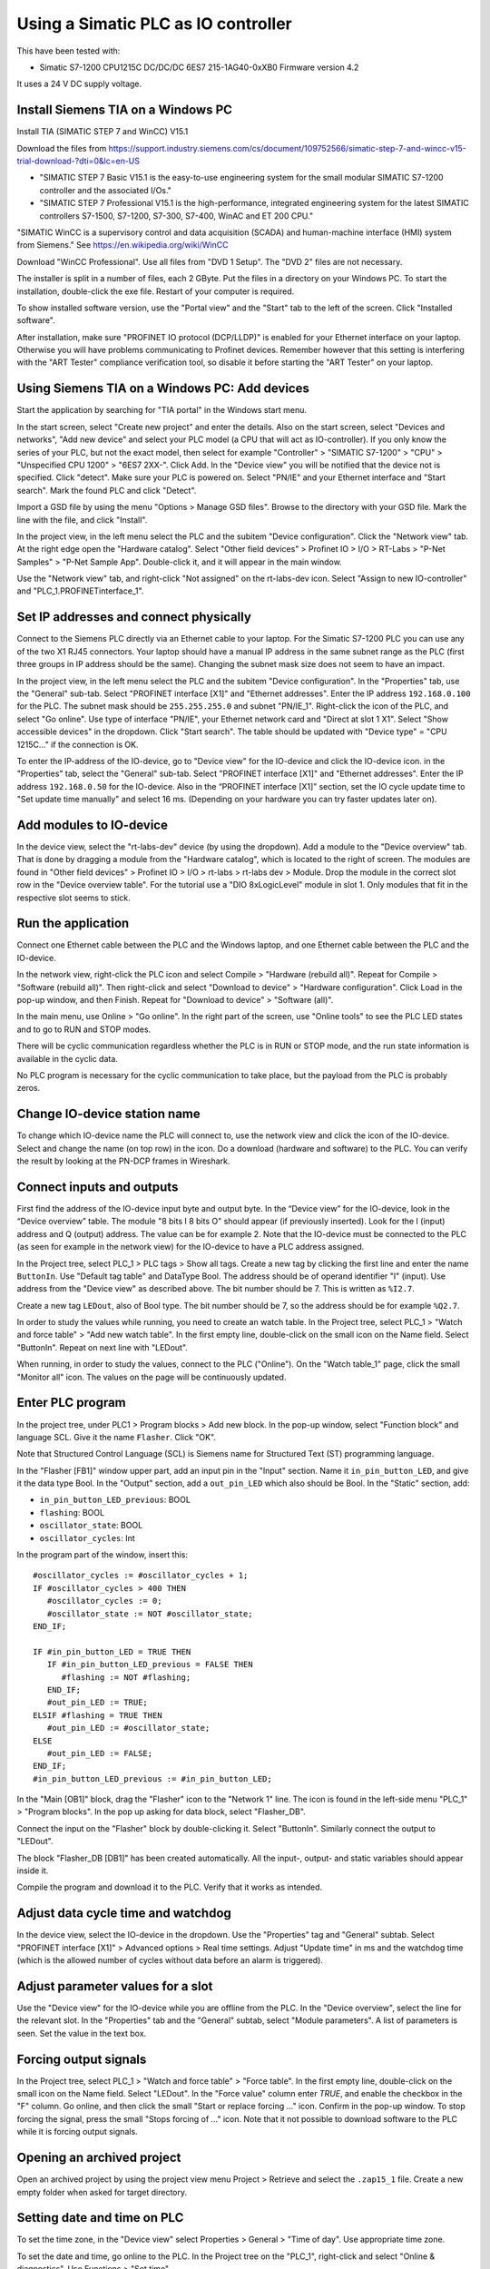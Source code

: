 Using a Simatic PLC as IO controller
====================================
This have been tested with:

* Simatic S7-1200 CPU1215C DC/DC/DC 6ES7 215-1AG40-0xXB0 Firmware version 4.2

It uses a 24 V DC supply voltage.


Install Siemens TIA on a Windows PC
-----------------------------------
Install TIA (SIMATIC STEP 7 and WinCC) V15.1

Download the files from
`https://support.industry.siemens.com/cs/document/109752566/simatic-step-7-and-wincc-v15-trial-download-?dti=0&lc=en-US <https://support.industry.siemens.com/cs/document/109752566/simatic-step-7-and-wincc-v15-trial-download-?dti=0&lc=en-US>`_

* "SIMATIC STEP 7 Basic V15.1 is the easy-to-use engineering system for the
  small modular SIMATIC S7-1200 controller and the associated I/Os."
* "SIMATIC STEP 7 Professional V15.1 is the high-performance, integrated
  engineering system for the latest SIMATIC controllers S7-1500, S7-1200,
  S7-300, S7-400, WinAC and ET 200 CPU."

"SIMATIC WinCC is a supervisory control and data acquisition (SCADA) and
human-machine interface (HMI) system from Siemens."
See https://en.wikipedia.org/wiki/WinCC

Download "WinCC Professional". Use all files from "DVD 1 Setup". The "DVD 2"
files are not necessary.

The installer is split in a number of files, each 2 GByte.
Put the files in a directory on your Windows PC.
To start the installation, double-click the exe file. Restart of your computer
is required.

To show installed software version, use the "Portal view" and the "Start" tab
to the left of the screen. Click "Installed software".

After installation, make sure "PROFINET IO protocol (DCP/LLDP)" is enabled
for your Ethernet interface on your laptop. Otherwise you will have problems
communicating to Profinet devices. Remember however that this setting is
interfering with the "ART Tester" compliance verification tool, so disable
it before starting the "ART Tester" on your laptop.


Using Siemens TIA on a Windows PC: Add devices
----------------------------------------------
Start the application by searching for "TIA portal" in the Windows start menu.

In the start screen, select "Create new project" and enter the details.
Also on the start screen, select "Devices and networks", "Add new device" and
select your PLC model (a CPU that will act as IO-controller).
If you only know the series of your PLC, but not the exact model, then select
for example "Controller" > "SIMATIC S7-1200" > "CPU" > "Unspecified CPU 1200" >
"6ES7 2XX-". Click Add. In the "Device view" you will be notified that the
device not is specified. Click "detect". Make sure your PLC is powered on.
Select "PN/IE" and your Ethernet interface and "Start search". Mark the found
PLC and click "Detect".

Import a GSD file by using the menu "Options > Manage GSD files". Browse to
the directory with your GSD file. Mark the line with the file, and click
"Install".

In the project view, in the left menu select the PLC and the subitem "Device
configuration". Click the "Network view" tab. At the right edge open the
"Hardware catalog". Select "Other field devices" > Profinet IO > I/O >
RT-Labs > "P-Net Samples" > "P-Net Sample App".
Double-click it, and it will appear in the main window.

Use the "Network view" tab, and right-click "Not assigned" on the rt-labs-dev
icon. Select "Assign to new IO-controller" and "PLC_1.PROFINETinterface_1".


Set IP addresses and connect physically
---------------------------------------
Connect to the Siemens PLC directly via an Ethernet cable to your laptop. For
the Simatic S7-1200 PLC you can use any of the two X1 RJ45 connectors. Your
laptop should have a manual IP address in the same subnet range as the PLC
(first three groups in IP address should be the same). Changing the subnet
mask size does not seem to have an impact.

In the project view, in the left menu select the PLC and the subitem "Device
configuration". In the "Properties" tab, use the "General" sub-tab. Select
"PROFINET interface [X1]" and "Ethernet addresses". Enter the IP address
``192.168.0.100`` for the PLC. The subnet mask should be ``255.255.255.0``
and subnet "PN/IE_1".
Right-click the icon of the PLC, and select "Go online". Use type of
interface "PN/IE", your Ethernet network card and "Direct at slot 1 X1".
Select "Show accessible devices" in the dropdown.  Click "Start search".
The table should be updated with "Device type" = "CPU 1215C..."
if the connection is OK.

To enter the IP-address of the IO-device, go to "Device view" for the IO-device
and click the IO-device icon. in the "Properties" tab, select the "General"
sub-tab. Select
"PROFINET interface [X1]" and "Ethernet addresses". Enter the IP address
``192.168.0.50`` for the IO-device.
Also in the “PROFINET interface [X1]” section, set the IO cycle update time
to "Set update time manually" and select 16 ms. (Depending on your hardware
you can try faster updates later on).


Add modules to IO-device
------------------------
In the device view, select the "rt-labs-dev" device (by using the dropdown).
Add a module to the "Device overview" tab. That is done by dragging a module
from the "Hardware catalog", which is located to the right of screen.
The modules are found in "Other field devices" > Profinet IO > I/O > rt-labs >
rt-labs dev > Module. Drop the module in the correct slot row in the "Device
overview table". For the tutorial use a "DIO 8xLogicLevel" module in slot 1.
Only modules that fit in the respective slot seems to stick.


Run the application
-------------------
Connect one Ethernet cable between the PLC and the Windows laptop, and one
Ethernet cable between the PLC and the IO-device.

In the network view, right-click the PLC icon and select Compile > "Hardware
(rebuild all)". Repeat for Compile > "Software (rebuild all)". Then right-click
and select "Download to device" > "Hardware configuration".
Click Load in the pop-up window, and then Finish.
Repeat for "Download to device" > "Software (all)".

In the main menu, use Online > "Go online". In the right part of the screen,
use "Online tools" to see the PLC LED states and to go to RUN and STOP modes.

There will be cyclic communication regardless whether the PLC is in RUN or
STOP mode, and the run state information is available in the cyclic data.

No PLC program is necessary for the cyclic communication to take place, but
the payload from the PLC is probably zeros.


Change IO-device station name
-----------------------------
To change which IO-device name the PLC will connect to, use the network view
and click the icon of the IO-device.
Select and change the
name (on top row) in the icon. Do a download (hardware and software) to the
PLC. You can verify the result by looking at the PN-DCP frames in Wireshark.


Connect inputs and outputs
--------------------------
First find the address of the IO-device input byte and output byte. In the
“Device view” for the IO-device, look in the “Device overview” table.
The module "8 bits I
8 bits O" should appear (if previously inserted). Look for the I (input)
address and Q (output) address. The value can be for example 2.
Note that the IO-device must be connected to the PLC (as seen for example in
the network view) for the IO-device to have a PLC address assigned.

In the Project tree, select PLC_1 > PLC tags > Show all tags.
Create a new tag by clicking the first line and enter the name ``ButtonIn``.
Use "Default tag table" and DataType Bool. The address should be of operand
identifier "I" (input). Use address from the "Device view" as described above.
The bit number should be 7. This is written as ``%I2.7``.

Create a new tag ``LEDout``, also of Bool type. The bit number should be 7, so
the address should be for example ``%Q2.7``.

In order to study the values while running, you need to create an watch table.
In the Project tree, select PLC_1 > "Watch and force table" > "Add new watch
table". In the first empty line, double-click on the small icon on the Name field.
Select "ButtonIn". Repeat on next line with "LEDout".

When running, in order to study the values, connect to the PLC ("Online"). On
the "Watch table_1" page, click the small "Monitor all" icon. The values on the
page will be continuously updated.


Enter PLC program
-----------------
In the project tree, under PLC1 > Program blocks > Add new block. In the pop-up
window, select "Function block" and language SCL. Give it the name ``Flasher``.
Click "OK".

Note that Structured Control Language (SCL) is Siemens name for Structured Text
(ST) programming language.

In the "Flasher [FB1]" window upper part, add an input pin in the "Input"
section. Name it ``in_pin_button_LED``, and give it the data type Bool. In the
"Output" section, add a ``out_pin_LED`` which also should be Bool.
In the "Static" section, add:

* ``in_pin_button_LED_previous``: BOOL
* ``flashing``: BOOL
* ``oscillator_state``: BOOL
* ``oscillator_cycles``: Int

.. highlight:: none

In the program part of the window, insert this::

   #oscillator_cycles := #oscillator_cycles + 1;
   IF #oscillator_cycles > 400 THEN
      #oscillator_cycles := 0;
      #oscillator_state := NOT #oscillator_state;
   END_IF;

   IF #in_pin_button_LED = TRUE THEN
      IF #in_pin_button_LED_previous = FALSE THEN
         #flashing := NOT #flashing;
      END_IF;
      #out_pin_LED := TRUE;
   ELSIF #flashing = TRUE THEN
      #out_pin_LED := #oscillator_state;
   ELSE
      #out_pin_LED := FALSE;
   END_IF;
   #in_pin_button_LED_previous := #in_pin_button_LED;

In the "Main [OB1]" block, drag the "Flasher" icon to the "Network 1" line.
The icon is found in the left-side menu "PLC_1" > "Program blocks".
In the pop up asking for data block, select "Flasher_DB".

Connect the input on the "Flasher" block by double-clicking it. Select "ButtonIn".
Similarly connect the output to "LEDout".

.. image:: illustrations/FlasherFunctionBlock.png

The block "Flasher_DB [DB1]" has been created automatically. All the input-,
output- and static variables should appear inside it.

Compile the program and download it to the PLC. Verify that it works as
intended.


Adjust data cycle time and watchdog
-----------------------------------
In the device view, select the IO-device in the dropdown. Use the "Properties"
tag and "General" subtab. Select "PROFINET interface [X1]" > Advanced options
> Real time settings. Adjust "Update time" in ms and the watchdog time (which
is the allowed number of cycles without data before an alarm is triggered).


Adjust parameter values for a slot
----------------------------------
Use the "Device view" for the IO-device while you are offline from the PLC.
In the "Device overview", select the line for the relevant slot.
In the "Properties" tab and the "General" subtab, select "Module parameters".
A list of parameters is seen. Set the value in the text box.


Forcing output signals
----------------------
In the Project tree, select PLC_1 > "Watch and force table" > "Force table".
In the first empty line, double-click on the small icon on the Name field.
Select "LEDout". In the "Force value" column enter `TRUE`, and enable
the checkbox in the "F" column.
Go online, and then click the small "Start or replace forcing ..." icon.
Confirm in the pop-up window. To stop forcing the signal, press the small
"Stops forcing of ..." icon. Note that it not possible to download software
to the PLC while it is forcing output signals.


Opening an archived project
----------------------------
Open an archived project by using the project view menu Project > Retrieve
and select the ``.zap15_1`` file. Create a new empty folder when asked for
target directory.


Setting date and time on PLC
----------------------------
To set the time zone, in the "Device view" select Properties > General >
"Time of day". Use appropriate time zone.

To set the date and time, go online to the PLC.  In the Project tree on
the "PLC_1", right-click and select "Online & diagnostics". Use Functions >
"Set time".


Alarm when IO-device is terminated
----------------------------------
Approximately 7-8 ms after the last cyclic data frame is received from the
IO-device, the Simatic PLC will send an alarm frame about missing data (if
using default values).

The Wireshark tool will display::

    Status: Error: "RTA error", "PNIO", "RTA_ERR_CLS_PROTOCOL", "AR consumer DHT/WDT expired (RTA_ERR_ABORT)"

Display alarms in the PLC
-------------------------
While online, right-click on the PLC and enable "Receive alarms". Alarms are
then visible in "Device view" > Diagnostics > "Alarm display".


Show connection errors to IO-device
-----------------------------------
If you are connected to the PLC ("online"), then it is possible to see if
there are communication problems to the IO-device. In the project tree > PLC_1
> Distributed I/O > Profinet IO-System > rt-labs-dev. In case of communication
errors, the hover text on the small icon is showing "Not reachable".


Display diagnosis in the PLC
----------------------------
To see diagnosis in standard format for an IO-device, use the "Device view" for
the IO-device while you are "Online" with the PLC.
Press the "Go online" in the menu bar.
In the "Device overview"
there is a table of slots and subslot. A red icon will be shown for the slot
with the diagnosis. Double-click the icon. In the new window select
"Diagnostics" > "Channel diagnostics". The error will be described and it is
possible to see for which channel it is reported.

To see a list of previous communication failures for the PLC, make sure you
are online with the PLC. In the Project tree on the "PLC_1", right-click and
select "Online & diagnostics".
Select Diagnostics -> "Diagnostics buffer" in the left part of the new window.
A list of previous problems is seen. Click on relevant row to see details.

There is also a "Diagnosis status" page that shows a summary of the current
status.


Scan for devices from TIA portal
--------------------------------
In the "Portal view", click "Online & Diagnostics" and then "Accessible devices".
In the pop-up window, select "PN/IE" and the name of the Ethernet interface
of your laptop. Click "Start search".
You can flash a LED on your device by marking the relevant line in the
result table, and mark the "Flash LED" check-box.

To change network settings for a device, mark the relevant line in the table
of found devices, and click "Show". The "Project tree" will open, and under
"Online access" in the left menu, select the relevant Ethernet interface.
If necessary click "Update accessible devices". Select relevant found device,
and use the small triangle to access its "Online & diagnostics" button.
Double-click it. A new window will open, and in its "Functions" sections it is
possible to assign IP address and to assign Profinet device name.

It is also possible to reach the tool to scan for devices via the main top menu
Online > "Accessible devices".


Troubleshooting
---------------
Note that the PLC might complain if there is a non-Profinet switch between the
IO-device and the IO-controller. This is probably due to wrong port names in LLDP messages.


Replace a device or a PLC
-------------------------
To replace an IO-device or an IO-controller, right-click on it in the left
side menu and select "Change device". Follow the wizard.


Using the Echo module
---------------------
The echo module will receive an integer and a float from the PLC, and multiply them with a constant
value before sending them back to the PLC. The multiplier is module parameter, and can be adjusted
at startup. The integer is an unsigned 32 bit integer, and the float is a single precision float
(32 bits).

To test it, unplug any existing modules, and plug one Echo module into slot 1.

Check the resulting addresses for the inputs and outputs of the module (by looking in the
"Device overview"). Typically the addresses are "0..7" for both the input (I) and output (Q) addresses.

Assuming these addresses, add these tags:

============== =========== =======
Name           Data type   Address
============== =========== =======
EchoFloatIn    LReal       %ID0
EchoIntIn      UDInt       %ID4
EchoFloatOut   LReal       %QD0
EchoIntOut     UDInt       %QD4
============== =========== =======

In a program block, define these values:

======== =========== ============
Section  Name        Data type
======== =========== ============
Input    in_float    Real
Input    in_int      UDInt
Output   out_float   Real
Output   out_int     UDInt
Temp     temp_float  Real
Temp     temp_int    UDInt
======== =========== ============

and enter this program::

   #out_float := 1001.2345;
   #out_int := 16;

   #temp_float := #in_float;
   #temp_int := #in_int;

It is not clear why the IO data signals not are shown in the user interface.

Add the program block to the "Main" program block. Connect "in_float" to "EchoFloatIn" etc.

Add "EchoFloatIn" and the three other signals to the watch table.
Add "EchoFloatOut" and "EchoIntOut" to the Force table. See description elsewhere on how to force the values.

Start the PLC, and go online. Study the values sent to and from the IO-device.


Reload an GSDML file
--------------------
When the GSDML file is updated and needs to be reloaded in the Siemens environment:

1. Delete all devices in your project that are based on the GSDML that shall be changed.
2. Check the "Force" table.

   * Stop forcing all values.
   * Delete entries in table.

3. Open "Options/Manage general station description files"

   * In "Installed GSDs" tab, delete GSDML file
   * in "GSDs in the project", "Find unused GSDs" and delete

4. Save project
5. Restart TIA and add your updated GSDML file and recreate your device.
   If you you are still facing problems you can try repeat the described
   sequence and also completely remove all tags.


Factory reset of Simatic ET200SP CPU
------------------------------------
Use the mode switch on the front panel to do a factory reset. See the user
manual for details. This will reset also the IP address.

Connect the PLC to your laptop, and run Wireshark to figure out the IP address.
It is given inside the LLDP frame. Also the detailed model name, firmware
version etc are given in the LLDP frame.


Upgrade firmware on a Siemens PLC
---------------------------------
Select the proper firmware to use for your PLC from the Siemens downloads
page. With the latest firmware you need a recent version of the STEP7 software.
Download the file, which is in ``.zip`` format. Unzip the file.

In TIA Portal, right-click the PLC and select "Online and Diagnostics". In
the "Functions" sections, use "Firmware update". Browse to the downloaded file
(in ``.upd`` format) and start the update.


Using a Simatic ET200SP IO-device for conformance test
------------------------------------------------------
See the page on conformance testing in this documentation for hardware details.

This type of hardware is used when testing multiple-port IO-devices, to verify
that it is possible to communicate with other IO-devices via the ports of the
device-under-test.

You can also use this hardware for communication reference instead of the
p-net sample app. For that use case, configure the Simatic IO-device similarly
as described for the p-net sample application above. Select the proper device
from the hardware catalog in the STEP7 software.

In STEP7, add the digital output module (DQ) in slot 1 and the digital input
module (DI) in slot 2. The server module should be inserted into slot 3.


Step7 naming
------------

* DB - Data block for storage
* FB - Function block, that uses data blocks.
* FC - Function without any storage
* LGF - Library of general functions
* OB - Organisation block. A callback called by the PLC's operating system in different situations.


Data types in Step7
-------------------
A few of the available data types:

* Bool
* Int - 16 bit
* UInt - 16 bit unsigned
* DInt - 32 bit
* UDInt - 32 bit unsigned
* Word - 16 bits
* DWord - 32 bits
* Real - 32 bit floating point number


SCL programming basics
-----------------------
Line comments are written like this::

   // Line comment

Hexadecimal literals start with ``16#``.

Assignment::

   temporary_value := 0;


Running the sample application via a ladder logic PLC program
-------------------------------------------------------------
It is possible to program the PLC in the programming language "Ladder logic"
instead of in SCL.

In order to flash the LED we use an available clock bit. In the "Device view"
for the PLC, use the "Properties" tab and "General" sub-tab. Select "System
and clock memory", and enable the checkbox "Enable the use of clock memory
byte". Enter the value 100 in the "Address of clock memory byte" text box.
This results in the "Clock_1.25Hz" having the address ``%M100.4``.
For this change to take effect in the PLC, you need to compile the hardware
configuration and to download the hardware configuration to the PLC.

First create two internal (memory) tags via the left menu PLC_1 > "PLC tags" >
"Show all tags". Add a new tag "CounterValue" with data type "Int" and address
``%MW200``. Similarly a new tag "Flashing" with data type "Int" and address
``%MW201``.

.. image:: illustrations/PlcProgramLadderLogic.png

With your program by using the left side menu "PLC_1" > "Program blocks" >
"Main [OB1]". In order to make the button toggle the state between off and
flashing, we will use a counter and the modulo operator.
From the right-side menu "Instructions" > "Basic instructions" > "Bit logic
operations" drag the "Normally open contact" icon to the "Network 1" line.
Double-click the question marks on top of the icon, and select "Button In".

Drag a "CTU" counter from Instructions" > "Basic instructions" > "Counter
operations". Accept the data block name in the pop-up window. Double-click the
question marks on the PV input and enter ``0``. Double-click the value connected
to the CV output, and select "CounterValue".

The last item on this network line is a modulo operator. You find it in
"Instructions" > "Basic instructions" > "Math functions" > "MOD".
For "IN1" use "CounterValue", and for "IN2" use ``2``. Connect the output to
"Flashing".

Insert a new network by using the small "Insert network" icon in the top of the
"Main [OB1]" window.  Add a "Normally open contact" which you use with
"Clock_1.25Hz", and then add a "Instructions" > "Basic instructions" >
"Comparator operations" > "CMP>". For the top row of question marks, use
"Flashing" and use ``0`` for the bottom row of question marks. Finally add a
"Instructions" > "Basic instructions" > "Bit logic operations" > "Assignment"
and connect it to "LEDout".

Compile and download the program to your PLC. Button1 on the sample app will
turn on and off the flashing of the LED1.


Reading parameter data from the sample app using ladder logic
-------------------------------------------------------------
Reading parameter data from the IO-device is done with the RDREC command.
It is a asynchronous PLC command, meaning that the command is started in
one PLC execution cycle and the result is available in some later PLC execution
cycle.

Find the ID of the relevant "DIO 8xLogicLevel" by using the left side menu
"PLC_1" > "PLC tags" > "Show all tags" and use the "System constants" tab.
The value for "rt-labs-dev~DIO 8xLogicLevel" can be for example 264.

Create a data block using the left side menu "PLC_1" > "Program blocks" >
"Add new block". Use a data block of type "Global DB" and name it "data".
In the block create these a tag "param_value" of type "UDInt.

In the "Main [OB1]" block, insert a RDREC block, and keep the default name. The
block is found in the right-side menu "Instructions" > "Extended instructions"
> "Distributed I/O".

The value at the REQ input should be ``true`` and MLEN (number of bytes to read)
should be ``4``. The INDEX input should be ``123`` as given in the sample app
GSDML file. For the ID input, use the value you did find out above.
Connect the outputs RECORD to ``"data".param_value``.

To study the result, compile and download the program to the PLC. Go online,
and enable monitoring by clicking the small glasses-icon. The parameter value
will be seen in the ladder logic diagram. The PLC will read out the parameter
value many times per second. The VALID and BUSY outputs are switching on
and off rapidly.

.. image:: illustrations/rdrecLadderlogic.png


Reading parameter data from the sample app using the SCL language
-----------------------------------------------------------------
Create a new function block "RecReader" with language SCL.
In the "Static" section, add these tags:

* valid - Bool
* busy - Bool
* error - Bool
* status - DWord
* len - UInt

In the code part::

   "RDREC_DB_1"(REQ := TRUE,
               ID := 264,
               INDEX := 123,
               MLEN := 4,
               VALID => #valid,
               BUSY => #busy,
               ERROR => #error,
               STATUS => #status,
               LEN => #len,
               RECORD := "data".param_value);

In the "Main [OB1]" window, drag the "RecReader" block to the Network1 line.
Accept the name of the datablock.

The result is the same as above.


Using Siemens SinecPni (Primary Network Initialization)
-------------------------------------------------------
This is a tool for configuration of Profinet network equipment. Use it
to adjust the IP address of your PLC.

Download the program from the Siemens homepage, and unzip the file.
Start the program by double clicking the SinecPni executable.

To be able to change IP address on a Siemens PLC, make sure that the
"mode switch" on the front panel is in the "STOP" position.

Click the “Settings” tab, and enable “PROFINET devices” for “Scan Protocol”, and
click “Save”. On the “Device list” tab, click “Start network scan”.
Select the “S7-1500” line, and click “Configure Device”. Adjust the IP address
to ``192.168.0.100`` and netmask to ``255.255.255.0``.
Click “Load” to store the settings.


Setting up a Simatic HMI
------------------------
This example uses a "HMI KTP400 Basic", which is a 4 inch touch screen.
The sample application LED state will be shown on the screen. A
touch-screen button will start and stop the LED blinking on the IO-device (and
on the screen).

Make sure you have added your PLC to the project first.

Add a new tag to your PLC. In the left menu go to "PLC_1" > "PLC tags" >
"Show all tags". On an empty line add the name "ButtonHmiIn", and give it the
address ``%M1.1`` (which indicates that it is in-memory only).

In the "Portal view" select "Devices and networks" and "Add new device".
Click "HMI" and select the correct model in the tree view. Click "Add".
Follow the device wizard. When you reach the "Screens" setting use only the
default "Root" screen. For "System screens" enable these:

* Project information
* PLC system diagnostics
* System information

For "Buttons" select to use button area to the left.
Click "Finish".

In the "Device view" select the "HMI_1", and click on the image of the HMI.
In the "Properties" tab and "General" sub-tab select "PROFINET Interface [X1]" >
"Ethernet addresses". Set the IP address to ``192.168.0.51`` and subnet mask to
``255.255.255.0``.

In the left menu select "HMI_1" > "Screens" and double-click "Root screen".
The screen editor will be seen. Drag the "Welcome to HMI_1 ..." text box to
make place for other elements. From the Toolbox menu on the right side of the
screen drag a "Button" icon, found in the "Elements" section.
Double-click the button to modify its text to "Press Me!".

Select the button icon in the graphical editor, and select the "Properties" tab
and "Events" sub-tab. Select "Press" and on the "<Add function>" select
"System functions" > "Edit bits" > "Set bit". In the resulting line press the
icon with three dots, and select "PLC_1" > "PLC tags" > "Default tag table" >
"ButtonHmiIn".
Similarly for the "Release" use "Reset bit" for "ButtonHmiIn".

To modify the button color when pressed, use the "Animations" sub-tab. Use
"Display" and double-click "Add new animation". Select "Appearance", and in the
Tag field select "PLC_1" > "PLC tags" > "Default tag table" > "ButtonHmiIn".
The line "0" is already available, so add a line for the value "1". Modify the
background color to something different.

Add a LED to the screen by dragging a circle from the right side menu "Toolbox" >
"Basic objects". Select the circle and use the "Properties" "Animations" sub-tab.
Use the method described above to set the background color to black when the PLC
tag "LEDout" has the value 0, and red when it has the value 1.

Update the sample app PLC program to also take the button on the HMI screen
into account.

Compile the software for the HMI screen by right-clicking it in the "Device view",
and select Compile > "Hardware (rebuild all)" and then Compile > "Software
(rebuild all)". Then right-click on it and select "Download to device" >
"Software (all)". In the new window select "PN/IE" and your Ethernet interface.
Click "Start search" and select the device when it appears in the list. Click
"load".

Also compile and download hardware settings and software to the PLC.

Run the sample application. The state of the physical LED connected to your
Raspberry Pi will be reflected on the LED (drawn circle) on the HMI. Use
the touch screen button on the HMI to start and stop flashing of the LED.
